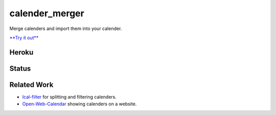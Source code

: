 calender_merger
===============

Merge calenders and import them into your calender.

`**Try it out** <https://calender-merger.herokuapp.com/>`__

Heroku 
------

.. image:: https://www.herokucdn.com/deploy/button.svg
   :target: https://heroku.com/deploy?template=https://github.com/niccokunzmann/calender_merger
   :alt: Deploy to Heroku

Status
------
   
.. image:: https://travis-ci.org/niccokunzmann/calender_merger.svg
   :target: https://travis-ci.org/niccokunzmann/calender_merger
   :alt: Build Status

Related Work
------------

- `Ical-filter <https://github.com/thoka/ical-filter>`__ for splitting and filtering calenders.
- `Open-Web-Calendar <https://github.com/niccokunzmann/open-web-calendar>`__ showing calenders on a website.
